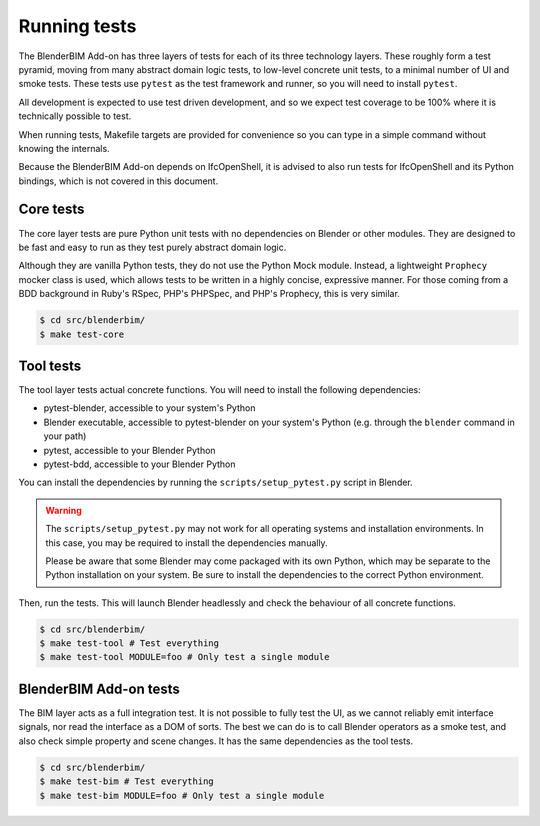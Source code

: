 .. _blenderbim/running_tests:

Running tests
=============

The BlenderBIM Add-on has three layers of tests for each of its three technology
layers. These roughly form a test pyramid, moving from many abstract domain
logic tests, to low-level concrete unit tests, to a minimal number of UI and
smoke tests. These tests use ``pytest`` as the test framework and runner, so you
will need to install ``pytest``.

All development is expected to use test driven development, and so we expect
test coverage to be 100% where it is technically possible to test.

When running tests, Makefile targets are provided for convenience so you can
type in a simple command without knowing the internals.

Because the BlenderBIM Add-on depends on IfcOpenShell, it is advised to also run
tests for IfcOpenShell and its Python bindings, which is not covered in this
document.

Core tests
----------

The core layer tests are pure Python unit tests with no dependencies on Blender
or other modules. They are designed to be fast and easy to run as they test
purely abstract domain logic.

Although they are vanilla Python tests, they do not use the Python Mock module.
Instead, a lightweight ``Prophecy`` mocker class is used, which allows tests to
be written in a highly concise, expressive manner. For those coming from a
BDD background in Ruby's RSpec, PHP's PHPSpec, and PHP's Prophecy, this is very
similar.

.. code-block:: bash

    $ cd src/blenderbim/
    $ make test-core

Tool tests
----------

The tool layer tests actual concrete functions. You will need to install the
following dependencies:

* pytest-blender, accessible to your system's Python
* Blender executable, accessible to pytest-blender on your system's Python
  (e.g.  through the ``blender`` command in your path)
* pytest, accessible to your Blender Python
* pytest-bdd, accessible to your Blender Python

You can install the dependencies by running the ``scripts/setup_pytest.py``
script in Blender.

.. warning::

   The ``scripts/setup_pytest.py`` may not work for all operating systems and
   installation environments. In this case, you may be required to install the
   dependencies manually.

   Please be aware that some Blender may come packaged with its own Python,
   which may be separate to the Python installation on your system. Be sure to
   install the dependencies to the correct Python environment.

Then, run the tests. This will launch Blender headlessly and check the behaviour
of all concrete functions.

.. code-block:: bash

    $ cd src/blenderbim/
    $ make test-tool # Test everything
    $ make test-tool MODULE=foo # Only test a single module

BlenderBIM Add-on tests
-----------------------

The BIM layer acts as a full integration test. It is not possible to fully test
the UI, as we cannot reliably emit interface signals, nor read the interface as
a DOM of sorts. The best we can do is to call Blender operators as a smoke test,
and also check simple property and scene changes. It has the same dependencies
as the tool tests.

.. code-block:: bash

    $ cd src/blenderbim/
    $ make test-bim # Test everything
    $ make test-bim MODULE=foo # Only test a single module
